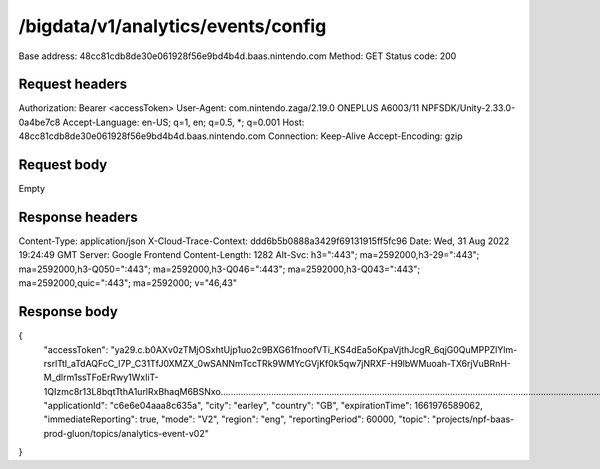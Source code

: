 /bigdata/v1/analytics/events/config
===================================

Base address: 48cc81cdb8de30e061928f56e9bd4b4d.baas.nintendo.com
Method: GET
Status code: 200

Request headers
----------------

.. code-block:: text

Authorization: Bearer <accessToken>
User-Agent: com.nintendo.zaga/2.19.0 ONEPLUS A6003/11 NPFSDK/Unity-2.33.0-0a4be7c8
Accept-Language: en-US; q=1, en; q=0.5, *; q=0.001
Host: 48cc81cdb8de30e061928f56e9bd4b4d.baas.nintendo.com
Connection: Keep-Alive
Accept-Encoding: gzip

Request body
----------------

Empty

Response headers
-------------------
.. code-block:: text
Content-Type: application/json
X-Cloud-Trace-Context: ddd6b5b0888a3429f69131915ff5fc96
Date: Wed, 31 Aug 2022 19:24:49 GMT
Server: Google Frontend
Content-Length: 1282
Alt-Svc: h3=":443"; ma=2592000,h3-29=":443"; ma=2592000,h3-Q050=":443"; ma=2592000,h3-Q046=":443"; ma=2592000,h3-Q043=":443"; ma=2592000,quic=":443"; ma=2592000; v="46,43"

Response body
----------------
.. code-block:: json
{
    "accessToken": "ya29.c.b0AXv0zTMjOSxhtUjp1uo2c9BXG61fnoofVTi_KS4dEa5oKpaVjthJcgR_6qjG0QuMPPZlYlm-rsrlTtl_aTdAQFcC_I7P_C31TfJ0XMZX_0wSANNmTccTRk9WMYcGVjKf0k5qw7jNRXF-H9lbWMuoah-TX6rjVuBRnH-M_dlrm1ssTFoErRwy1WxIiT-1QIzmc8r13L8bqtTthA1urlRxBhaqM6BSNxo........................................................................................................................................................................................................................................................................................................................................................................................................................................................................................................................................................................................................................................................................................................................................................................................................................",
    "applicationId": "c6e6e04aaa8c635a",
    "city": "earley",
    "country": "GB",
    "expirationTime": 1661976589062,
    "immediateReporting": true,
    "mode": "V2",
    "region": "eng",
    "reportingPeriod": 60000,
    "topic": "projects/npf-baas-prod-gluon/topics/analytics-event-v02"
}